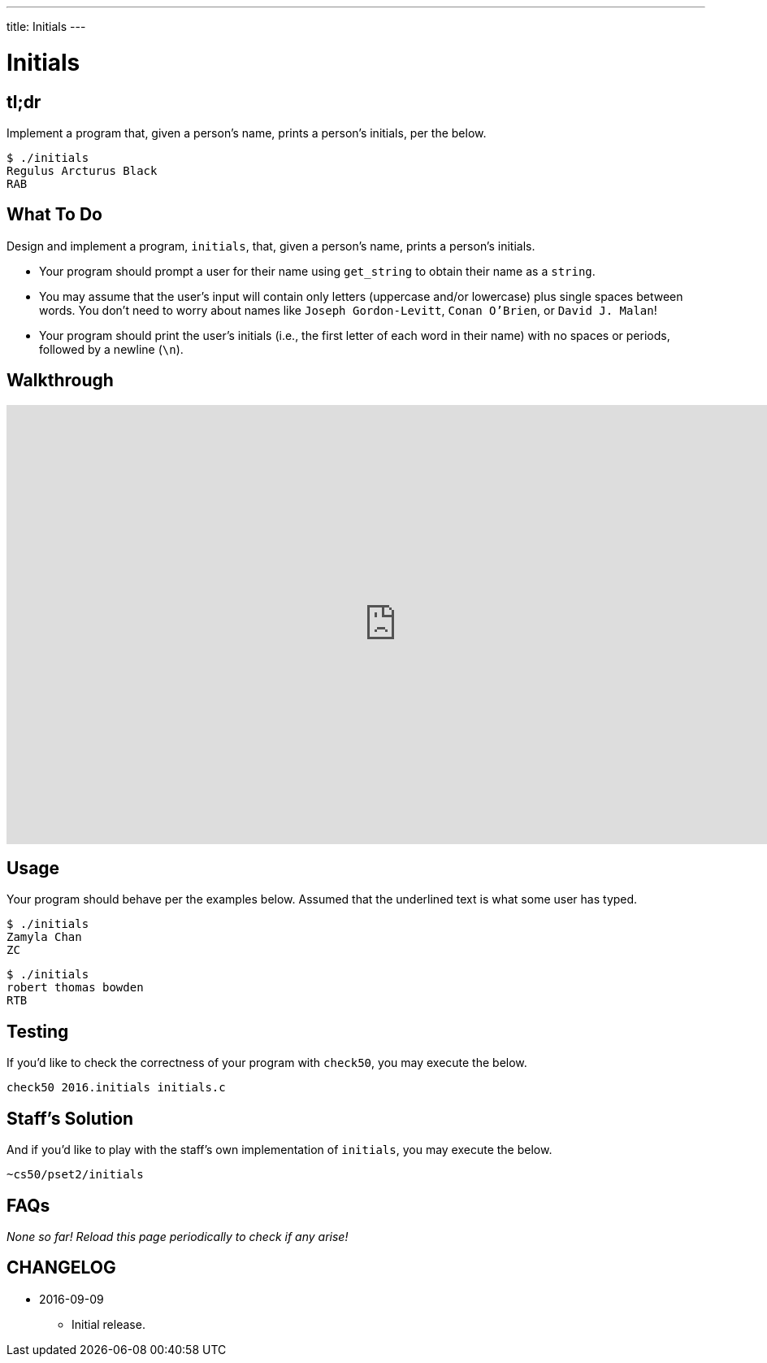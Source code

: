 ---
title: Initials
---

= Initials

== tl;dr
 
Implement a program that, given a person's name, prints a person's initials, per the below.

[source]
----
$ ./initials
Regulus Arcturus Black
RAB
----

== What To Do

Design and implement a program, `initials`, that, given a person's name, prints a person's initials.

* Your program should prompt a user for their name using `get_string` to obtain their name as a `string`.
* You may assume that the user's input will contain only letters (uppercase and/or lowercase) plus single spaces between words. You don't need to worry about names like `Joseph Gordon-Levitt`, `Conan O'Brien`, or `David J. Malan`!
* Your program should print the user's initials (i.e., the first letter of each word in their name) with no spaces or periods, followed by a newline (`\n`).

== Walkthrough

video::TODO[youtube,height=540,width=960]

== Usage

Your program should behave per the examples below. Assumed that the underlined text is what some user has typed.

[source,subs=quotes]
----
$ [underline]#./initials#
[underline]#Zamyla Chan#
ZC
----

[source,subs=quotes]
----
$ [underline]#./initials#
[underline]#robert thomas bowden#
RTB
----

== Testing

If you'd like to check the correctness of your program with `check50`, you may execute the below.

[source]
----
check50 2016.initials initials.c
----

== Staff's Solution

And if you'd like to play with the staff's own implementation of `initials`, you may execute the below.

[source]
----
~cs50/pset2/initials
----

== FAQs

_None so far! Reload this page periodically to check if any arise!_

== CHANGELOG

* 2016-09-09
** Initial release.
